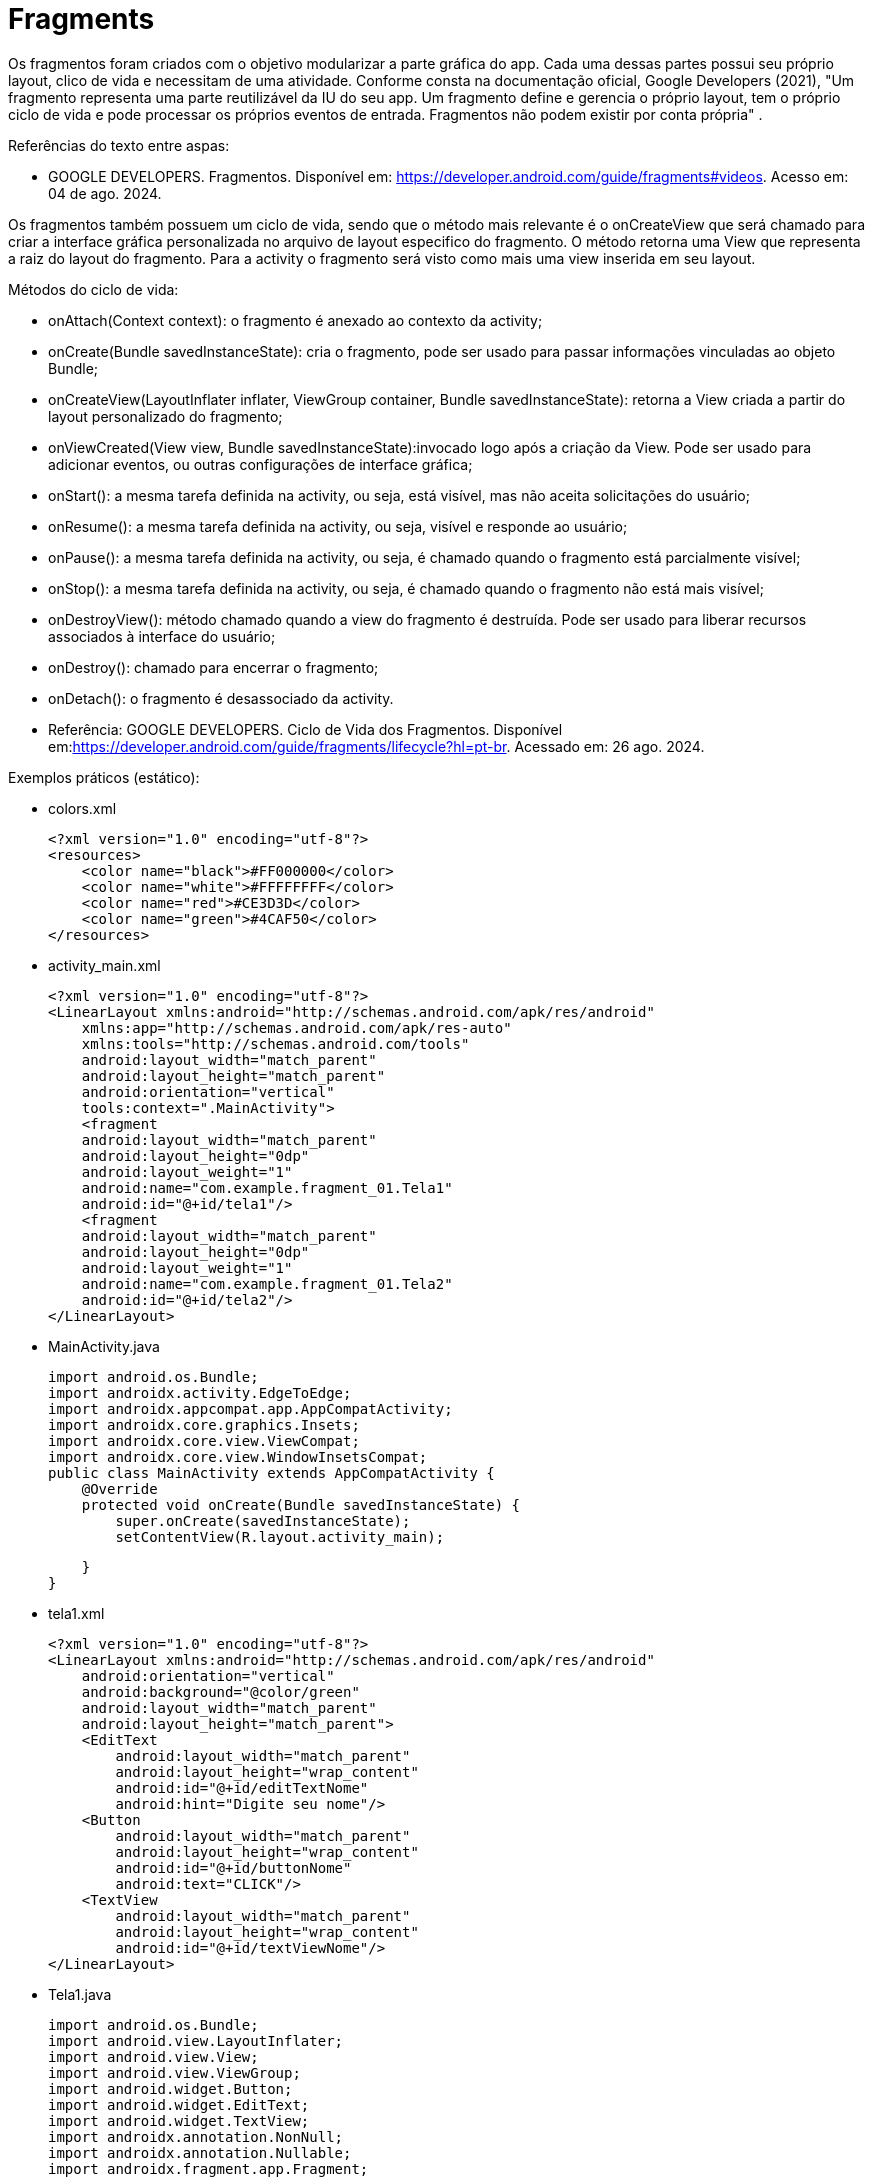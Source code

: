 
= Fragments

Os fragmentos foram criados com o objetivo modularizar a parte gráfica do app. Cada uma dessas partes possui seu próprio layout, clico de vida e necessitam de uma atividade. Conforme consta na documentação oficial, Google Developers (2021), "Um fragmento representa uma parte reutilizável da IU do seu app. Um fragmento define e gerencia o próprio layout, tem o próprio ciclo de vida e pode processar os próprios eventos de entrada. Fragmentos não podem existir por conta própria" .

Referências do texto entre aspas: 

- GOOGLE DEVELOPERS. Fragmentos. Disponível em: <https://developer.android.com/guide/fragments#videos>. Acesso em: 04 de ago. 2024. 

Os fragmentos também possuem um ciclo de vida, sendo que o método mais relevante é o onCreateView que será chamado para criar a interface gráfica personalizada no arquivo de layout especifico do fragmento. O método retorna uma View que representa a raiz do layout do fragmento. Para a activity o fragmento será visto como mais uma view inserida em seu layout.

Métodos do ciclo de vida:

- onAttach(Context context): o fragmento é anexado ao contexto da activity;

- onCreate(Bundle savedInstanceState): cria o fragmento, pode ser usado para passar informações vinculadas ao objeto Bundle; 

- onCreateView(LayoutInflater inflater, ViewGroup container, Bundle savedInstanceState): retorna a View criada a partir do layout personalizado do fragmento;

- onViewCreated(View view, Bundle savedInstanceState):invocado logo após a criação da View. Pode ser usado para adicionar eventos, ou outras configurações de interface gráfica;

- onStart(): a mesma tarefa definida na activity, ou seja, está visível, mas não aceita solicitações do usuário;

- onResume(): a mesma tarefa definida na activity, ou seja, visível e responde ao usuário;

- onPause(): a mesma tarefa definida na activity, ou seja, é chamado quando o fragmento está parcialmente visível;

- onStop(): a mesma tarefa definida na activity, ou seja, é chamado quando o fragmento não está mais visível;

- onDestroyView(): método chamado quando a view do fragmento é destruída. Pode ser usado para liberar recursos associados à interface do usuário;

- onDestroy(): chamado para encerrar o fragmento;

- onDetach(): o fragmento é desassociado da activity.

- Referência: GOOGLE DEVELOPERS. Ciclo de Vida dos Fragmentos. Disponível em:<https://developer.android.com/guide/fragments/lifecycle?hl=pt-br>. Acessado em: 26 ago. 2024.

Exemplos práticos (estático):

- colors.xml
[source,xml]
<?xml version="1.0" encoding="utf-8"?>
<resources>
    <color name="black">#FF000000</color>
    <color name="white">#FFFFFFFF</color>
    <color name="red">#CE3D3D</color>
    <color name="green">#4CAF50</color>
</resources>

- activity_main.xml
[source,xml]
<?xml version="1.0" encoding="utf-8"?>
<LinearLayout xmlns:android="http://schemas.android.com/apk/res/android"
    xmlns:app="http://schemas.android.com/apk/res-auto"
    xmlns:tools="http://schemas.android.com/tools"
    android:layout_width="match_parent"
    android:layout_height="match_parent"
    android:orientation="vertical"
    tools:context=".MainActivity">
    <fragment
    android:layout_width="match_parent"
    android:layout_height="0dp"
    android:layout_weight="1"
    android:name="com.example.fragment_01.Tela1"
    android:id="@+id/tela1"/>
    <fragment
    android:layout_width="match_parent"
    android:layout_height="0dp"
    android:layout_weight="1"
    android:name="com.example.fragment_01.Tela2"
    android:id="@+id/tela2"/>
</LinearLayout>

- MainActivity.java
[source,java]
import android.os.Bundle;
import androidx.activity.EdgeToEdge;
import androidx.appcompat.app.AppCompatActivity;
import androidx.core.graphics.Insets;
import androidx.core.view.ViewCompat;
import androidx.core.view.WindowInsetsCompat;
public class MainActivity extends AppCompatActivity {
    @Override
    protected void onCreate(Bundle savedInstanceState) {
        super.onCreate(savedInstanceState);
        setContentView(R.layout.activity_main);

    }
}

- tela1.xml
[source,xml]
<?xml version="1.0" encoding="utf-8"?>
<LinearLayout xmlns:android="http://schemas.android.com/apk/res/android"
    android:orientation="vertical"
    android:background="@color/green"
    android:layout_width="match_parent"
    android:layout_height="match_parent">
    <EditText
        android:layout_width="match_parent"
        android:layout_height="wrap_content"
        android:id="@+id/editTextNome"
        android:hint="Digite seu nome"/>
    <Button
        android:layout_width="match_parent"
        android:layout_height="wrap_content"
        android:id="@+id/buttonNome"
        android:text="CLICK"/>
    <TextView
        android:layout_width="match_parent"
        android:layout_height="wrap_content"
        android:id="@+id/textViewNome"/>
</LinearLayout>

- Tela1.java
[source,java]
import android.os.Bundle;
import android.view.LayoutInflater;
import android.view.View;
import android.view.ViewGroup;
import android.widget.Button;
import android.widget.EditText;
import android.widget.TextView;
import androidx.annotation.NonNull;
import androidx.annotation.Nullable;
import androidx.fragment.app.Fragment;
public class Tela1 extends Fragment {
    private EditText editText;
    private Button button;
    private TextView textView;
    @Override
    public View onCreateView(LayoutInflater inflater,
                             ViewGroup container,
                             Bundle savedInstanceState) {
        View view = inflater.inflate(R.layout.tela1,container,
                false);
        return view;
    }
    @Override
    public void onViewCreated(@NonNull View view, @Nullable Bundle savedInstanceState) {
        super.onViewCreated(view, savedInstanceState);
        editText = view.findViewById(R.id.editTextNome);
        button = view.findViewById(R.id.buttonNome);
        textView = view.findViewById(R.id.textViewNome);
        button.setOnClickListener(new View.OnClickListener() {
            @Override
            public void onClick(View view) {
                textView.setText(editText.getText().toString());
            }
        });
    }
}

- tela2.xml
[source,xml]
<?xml version="1.0" encoding="utf-8"?>
<LinearLayout xmlns:android="http://schemas.android.com/apk/res/android"
    android:orientation="vertical"
    android:layout_width="match_parent"
    android:background="@color/red"
    android:layout_height="match_parent">
    <EditText
        android:layout_width="match_parent"
        android:layout_height="wrap_content"
        android:id="@+id/editTextCurso"
        android:hint="Digite o curso"/>
    <Button
        android:layout_width="match_parent"
        android:layout_height="wrap_content"
        android:id="@+id/buttonCurso"
        android:text="CLICK"/>
    <TextView
        android:layout_width="match_parent"
        android:layout_height="wrap_content"
        android:id="@+id/textViewCurso"/>
</LinearLayout>

- Tela2.java
[source,java]
import android.os.Bundle;
import android.view.LayoutInflater;
import android.view.View;
import android.view.ViewGroup;
import android.widget.Button;
import android.widget.EditText;
import android.widget.TextView;
import androidx.annotation.NonNull;
import androidx.annotation.Nullable;
import androidx.fragment.app.Fragment;
public class Tela2 extends Fragment {
    private EditText editText;
    private Button button;
    private TextView textView;
    @Override
    public View onCreateView(LayoutInflater inflater,
                             ViewGroup container, Bundle savedInstanceState) {
        View view = inflater.inflate(R.layout.tela2, container, false);
        return view;
    }//method
    @Override
    public void onViewCreated(@NonNull View view, @Nullable Bundle savedInstanceState) {
        super.onViewCreated(view, savedInstanceState);
        editText = view.findViewById(R.id.editTextCurso);
        button = view.findViewById(R.id.buttonCurso);
        textView = view.findViewById(R.id.textViewCurso);
        button.setOnClickListener(new View.OnClickListener() {
            @Override
            public void onClick(View view) {
                textView.setText(editText.getText().toString());
            }
        });
    }
}
    
Exemplos práticos (dinâmico):

- colors.xml
[source,xml]
<?xml version="1.0" encoding="utf-8"?>
<resources>
    <color name="black">#FF000000</color>
    <color name="white">#FFFFFFFF</color>
    <color name="green">#4CAF50</color>
    <color name="orange">#FF9800</color>
    <color name="blue">#00BCD4</color>
    <color name="red">#E91E63</color>
</resources>

- activity_main.xml
[source,xml]
<?xml version="1.0" encoding="utf-8"?>
<LinearLayout xmlns:android="http://schemas.android.com/apk/res/android"
    xmlns:app="http://schemas.android.com/apk/res-auto"
    xmlns:tools="http://schemas.android.com/tools"
    android:layout_width="match_parent"
    android:layout_height="match_parent"
    android:orientation="vertical"
    android:background="@color/orange"
    tools:context=".MainActivity">
    <LinearLayout
        android:layout_width="match_parent"
        android:layout_height="wrap_content"
        android:orientation="horizontal">
        <Button
            android:layout_width="0dp"
            android:layout_weight="1"
            android:text="Tela1"
            android:onClick="trocar"
            android:id="@+id/buttonTela1"
            android:layout_height="wrap_content"/>
        <Button
            android:layout_width="0dp"
            android:layout_weight="1"
            android:text="Tela2"
            android:onClick="trocar"
            android:id="@+id/buttonTela2"
            android:layout_height="wrap_content"/>
    </LinearLayout>
    <FrameLayout
    android:layout_width="match_parent"
    android:layout_height="match_parent"
    android:background="@color/red"
    android:id="@+id/telaPrincipal" />
</LinearLayout>

- MainActivity.java
[source,java]
import android.os.Bundle;
import android.view.View;
import android.widget.Button;
import androidx.activity.EdgeToEdge;
import androidx.appcompat.app.AppCompatActivity;
import androidx.core.graphics.Insets;
import androidx.core.view.ViewCompat;
import androidx.core.view.WindowInsetsCompat;
import androidx.fragment.app.FragmentManager;
import androidx.fragment.app.FragmentTransaction;
public class MainActivity extends AppCompatActivity {
    private Button buttonTela1,buttonTela2;
    private FragmentManager fm;
    @Override
    protected void onCreate(Bundle savedInstanceState) {
        super.onCreate(savedInstanceState);
        setContentView(R.layout.activity_main);
        buttonTela1 = findViewById(R.id.buttonTela1);  
        buttonTela2 = findViewById(R.id.buttonTela2);
        fm = getSupportFragmentManager();  
        // Carrega a tela 1
        FragmentTransaction ft = fm.beginTransaction();
        ft.replace(R.id.telaPrincipal, new Tela1());
        ft.commit();
    }
    public void trocar(View view){
        if(view.getId() == R.id.buttonTela1){
            FragmentTransaction ft = fm.beginTransaction();  
            ft.replace(R.id.telaPrincipal, new Tela1());  
            ft.commit();  //confirmar
        }
        if(view.getId() == R.id.buttonTela2){
            FragmentTransaction ft = fm.beginTransaction();
            ft.replace(R.id.telaPrincipal, new Tela2());
            ft.commit();
        }
    }//
}

- tela1.xml
[source,xml]
<?xml version="1.0" encoding="utf-8"?>
<LinearLayout
    xmlns:android="http://schemas.android.com/apk/res/android"
    android:layout_width="match_parent"
    android:background="@color/green"
    android:orientation="vertical"
    android:layout_height="match_parent">
    <EditText
        android:layout_width="match_parent"
        android:layout_height="wrap_content"
        android:id="@+id/editTextNome"
        android:hint="Digite seu nome"/>
    <Button
        android:layout_width="match_parent"
        android:layout_height="wrap_content"
        android:id="@+id/buttonNome"
        android:text="CLICK"/>
    <TextView
        android:layout_width="match_parent"
        android:layout_height="wrap_content"
        android:id="@+id/textViewNome" />
</LinearLayout>

- Tela1.java
[source,java]
import android.os.Bundle;
import android.view.LayoutInflater;
import android.view.View;
import android.view.ViewGroup;
import android.widget.Button;
import android.widget.EditText;
import android.widget.TextView;
import androidx.annotation.NonNull;
import androidx.annotation.Nullable;
import androidx.fragment.app.Fragment;
public class Tela1 extends Fragment {
    private EditText editText;
    private Button button;
    private TextView textView;
    @Override
    public View onCreateView(LayoutInflater inflater, ViewGroup container, Bundle savedInstanceState) {
        View view = inflater.inflate(R.layout.tela1,container, false);
        return view;
    }//method
    @Override
    public void onViewCreated(@NonNull View view, @Nullable Bundle savedInstanceState) {
        super.onViewCreated(view, savedInstanceState);
        editText = view.findViewById(R.id.editTextNome);
        button = view.findViewById(R.id.buttonNome);
        textView = view.findViewById(R.id.textViewNome);
        button.setOnClickListener(new View.OnClickListener() {
            @Override
            public void onClick(View view) {
                textView.setText(editText.getText().toString());
            }
        });
    }
}

- tela2.xml
[source,xml]
<?xml version="1.0" encoding="utf-8"?>
<LinearLayout
    xmlns:android="http://schemas.android.com/apk/res/android"
    android:layout_width="match_parent"
    android:background="@color/blue"
    android:orientation="vertical"
    android:layout_height="match_parent">
    <EditText
        android:layout_width="match_parent"
        android:layout_height="wrap_content"
        android:id="@+id/editTextCurso"
        android:hint="Digite o curso"/>
    <Button
        android:layout_width="match_parent"
        android:layout_height="wrap_content"
        android:id="@+id/buttonCurso"
        android:text="CLICK"/>
    <TextView
        android:layout_width="match_parent"
        android:layout_height="wrap_content"
        android:id="@+id/textViewCurso" />
</LinearLayout>

- Tela2.java
[source,java]
import android.os.Bundle;
import android.view.LayoutInflater;
import android.view.View;
import android.view.ViewGroup;
import android.widget.Button;
import android.widget.EditText;
import android.widget.TextView;
import androidx.annotation.NonNull;
import androidx.annotation.Nullable;
import androidx.fragment.app.Fragment;
public class Tela2 extends Fragment {
    private EditText editText;
    private Button button;
    private TextView textView;
    @Override
    public View onCreateView(LayoutInflater inflater,
                             ViewGroup container, Bundle savedInstanceState) {
        View view = inflater.inflate(R.layout.tela2,container,false);
        return view;
    }//method
    @Override
    public void onViewCreated(@NonNull View view, @Nullable Bundle savedInstanceState) {
        super.onViewCreated(view, savedInstanceState);
        editText = view.findViewById(R.id.editTextCurso);
        button = view.findViewById(R.id.buttonCurso);
        textView = view.findViewById(R.id.textViewCurso);
        button.setOnClickListener(new View.OnClickListener() {
            @Override
            public void onClick(View view) {
                textView.setText(editText.getText().toString());
            }
        });
    }
}

Veja que na documentação oficial(https://developer.android.com/guide/fragments/create?hl=pt-br), que a tag para adicionar o fragmento foi atualizada para <androidx.fragment.app.FragmentContainerView>. A mesma tag pode ser usada tanto para adicionar o fragmento via XML como programaticamente. A diferença é que para adicionar via XML, deve ser usado o atributo name, passando o nome da classe java que estende a classe Fragment. Caso deseje adicionar de forma dinâmica use o atributo id. 

Por exemplo: no arquivo activity_main.xml a nova tag  adicionada ficaria assim:

[source,xml]
<androidx.fragment.app.FragmentContainerView
   android:layout_width="wrap_content"
   android:layout_height="wrap_content"
   android:id="@+id/tela" />

Na classe MainActivity, coloque o gerenciamento de fragmento no método onCreate.

[source,java]
protected void onCreate(Bundle savedInstanceState) {
   super.onCreate(savedInstanceState);
   setContentView(R.layout.activity_main);
   getSupportFragmentManager().beginTransaction()
           .setReorderingAllowed(true) 
           .add(R.id.tela, FragmentActivity.class,null)
           .commit();
}

Exemplos práticos (FragContentView):

- colors.xml
[source,xml]
<?xml version="1.0" encoding="utf-8"?>
<resources>
    <color name="black">#FF000000</color>
    <color name="white">#FFFFFFFF</color>
    <color name="green">#4CAF50</color>
    <color name="orange">#FF9800</color>
    <color name="blue">#00BCD4</color>
    <color name="red">#E91E63</color>
</resources>

- activity_main.xml
[source,xml]
<?xml version="1.0" encoding="utf-8"?>
<LinearLayout xmlns:android="http://schemas.android.com/apk/res/android"
    xmlns:tools="http://schemas.android.com/tools"
    android:layout_width="match_parent"
    android:layout_height="match_parent"
    android:orientation="vertical"
    android:background="@color/orange"
    tools:context=".MainActivity">
    <androidx.fragment.app.FragmentContainerView
        android:id="@+id/telaPrincipal"
        android:layout_width="match_parent"
        android:layout_height="match_parent"
        android:background="@color/green"
        tools:layout="@layout/tela1" />
</LinearLayout>

- tela1.xml
[source,xml]
<?xml version="1.0" encoding="utf-8"?>
<LinearLayout xmlns:android="http://schemas.android.com/apk/res/android"
    android:layout_width="match_parent"
    android:layout_height="match_parent"
    android:orientation="vertical"
    android:gravity="center"
    android:padding="24dp"
    android:background="@android:color/holo_blue_light">
    <TextView
        android:id="@+id/textViewMensagem"
        android:layout_width="wrap_content"
        android:layout_height="wrap_content"
        android:text="Olá, você está na Tela 1!"
        android:textSize="20sp"
        android:textColor="@android:color/white" />
    <Button
        android:id="@+id/buttonMensagem"
        android:layout_width="wrap_content"
        android:layout_height="wrap_content"
        android:text="Clique aqui"
        android:layout_marginTop="16dp" />
</LinearLayout>

- Tela1.java
[source,java]
import android.os.Bundle;
import android.view.LayoutInflater;
import android.view.View;
import android.view.ViewGroup;
import android.widget.Button;
import android.widget.TextView;
import androidx.annotation.NonNull;
import androidx.annotation.Nullable;
import androidx.fragment.app.Fragment;
public class Tela1 extends Fragment {
    private TextView textView;
    private Button button;
    @Override
    public View onCreateView(LayoutInflater inflater, ViewGroup container, Bundle savedInstanceState) {
        return inflater.inflate(R.layout.tela1, container, false);
    }
    @Override
    public void onViewCreated(@NonNull View view, @Nullable Bundle savedInstanceState) {
        super.onViewCreated(view, savedInstanceState);
        textView = view.findViewById(R.id.textViewMensagem);
        button = view.findViewById(R.id.buttonMensagem);
        button.setOnClickListener(new View.OnClickListener() {
            @Override
            public void onClick(View v) {
                textView.setText("Você clicou no botão da Tela 1!");
            }
        });
    }
}

- MainActivity.java
[source,java]
import android.os.Bundle;
import androidx.activity.EdgeToEdge;
import androidx.appcompat.app.AppCompatActivity;
import androidx.core.graphics.Insets;
import androidx.core.view.ViewCompat;
import androidx.core.view.WindowInsetsCompat;
import androidx.fragment.app.FragmentManager;
import androidx.fragment.app.FragmentTransaction;
public class MainActivity extends AppCompatActivity {
    @Override
    protected void onCreate(Bundle savedInstanceState) {
        super.onCreate(savedInstanceState);
        setContentView(R.layout.activity_main);
        FragmentManager fm = getSupportFragmentManager();
        FragmentTransaction ft = fm.beginTransaction();
        ft.replace(R.id.telaPrincipal, new Tela1());
        ft.commit();
    }
}

Exemplo mostrando a interação do clico de vida da Activity e dos Fragments:

- activity_main.xml
[source,xml]
<?xml version="1.0" encoding="utf-8"?>
<androidx.constraintlayout.widget.ConstraintLayout xmlns:android="http://schemas.android.com/apk/res/android"
    xmlns:app="http://schemas.android.com/apk/res-auto"
    xmlns:tools="http://schemas.android.com/tools"
    android:id="@+id/main"
    android:layout_width="match_parent"
    android:layout_height="match_parent"
    tools:context=".MainActivity">
    <LinearLayout xmlns:android="http://schemas.android.com/apk/res/android"
        android:layout_width="match_parent"
        android:layout_height="match_parent"
        android:orientation="vertical">
        <FrameLayout
            android:id="@+id/fragment_container"
            android:layout_width="match_parent"
            android:layout_height="0dp"
            android:layout_weight="1" />
        <Button
            android:id="@+id/button"
            android:layout_width="match_parent"
            android:layout_height="wrap_content"
            android:text="Trocar Fragmento" />
    </LinearLayout>
</androidx.constraintlayout.widget.ConstraintLayout>

- fragment_imagem.xml
[source,xml]
<?xml version="1.0" encoding="utf-8"?>
<FrameLayout xmlns:android="http://schemas.android.com/apk/res/android"
    xmlns:tools="http://schemas.android.com/tools"
    android:layout_width="match_parent"
    android:layout_height="match_parent"
    tools:context=".ImagemFragment">
    <ImageView
        android:id="@+id/imagem"
        android:layout_width="match_parent"
        android:layout_height="wrap_content"
        android:src="@drawable/ic_launcher_foreground"
        tools:srcCompat="@tools:sample/avatars" />
</FrameLayout>

- fragment_lista.xml
[source,xml]
<?xml version="1.0" encoding="utf-8"?>
<FrameLayout xmlns:android="http://schemas.android.com/apk/res/android"
    xmlns:tools="http://schemas.android.com/tools"
    android:layout_width="match_parent"
    android:layout_height="match_parent"
    tools:context=".ListaFragment">
    <ListView
        android:id="@+id/list_view"
        android:layout_width="match_parent"
        android:layout_height="match_parent"/>
</FrameLayout>

- MainActivity.java
[source,java]
import android.os.Bundle;
import android.util.Log;
import android.view.View;
import android.widget.Button;
import androidx.activity.EdgeToEdge;
import androidx.appcompat.app.AppCompatActivity;
import androidx.core.graphics.Insets;
import androidx.core.view.ViewCompat;
import androidx.core.view.WindowInsetsCompat;
import androidx.fragment.app.Fragment;
import androidx.fragment.app.FragmentManager;
import androidx.fragment.app.FragmentTransaction;
public class MainActivity extends AppCompatActivity {
    private boolean controleFragment = true;
    @Override
    protected void onCreate(Bundle savedInstanceState) {
        super.onCreate(savedInstanceState);
        //permite que você exiba visualizações atrás da barra de status
        EdgeToEdge.enable(this);
        setContentView(R.layout.activity_main);
        //insets barra de status no topo da tela
        // ou a barra de navegação na parte inferior.
        //garantir que o conteúdo da tela
        // não fique oculto ou sobreposto por esses elementos do sistema.
        ViewCompat.setOnApplyWindowInsetsListener(findViewById(R.id.main), (v, insets) -> {
            Insets systemBars = insets.getInsets(WindowInsetsCompat.Type.systemBars());
            v.setPadding(systemBars.left, systemBars.top, systemBars.right, systemBars.bottom);
            return insets;
        });
        Log.i("Activity","Criada");
        if (savedInstanceState == null) {
            mostrar(new ImagemFragment());
        }
        Button button = findViewById(R.id.button);
        button.setOnClickListener(new View.OnClickListener() {
            @Override
            public void onClick(View v) {
                // Alterna entre os fragmentos
                if (controleFragment) {
                    mostrar(new ListaFragment());
                } else {
                    mostrar(new ImagemFragment());
                }
                controleFragment = !controleFragment;
            }
        });
    }//
    private void mostrar(Fragment fragment) {
        FragmentManager fragmentManager = getSupportFragmentManager();
        FragmentTransaction fragmentTransaction = fragmentManager.beginTransaction();
        fragmentTransaction.replace(R.id.fragment_container, fragment);
        fragmentTransaction.commit();
    }
    @Override
    protected void onPause() {
        super.onPause();
        Log.i("Activity","Pausada");
    }
    @Override
    protected void onResume() {
        super.onResume();
        Log.i("Activity","Pronta");
    }
    @Override
    protected void onStart() {
        super.onStart();
        Log.i("Activity","Inicializada");
    }
    @Override
    protected void onStop() {
        super.onStop();
        Log.i("Activity","Parada");
    }
    @Override
    protected void onDestroy() {
        super.onDestroy();
        Log.i("Activity","Destruída");
    }
}//

- ImagemFragment.java
[source,java]
import android.content.Context;
import android.os.Bundle;
import androidx.fragment.app.Fragment;
import androidx.annotation.NonNull;
import androidx.annotation.Nullable;
import android.util.Log;
import android.view.LayoutInflater;
import android.view.View;
import android.view.ViewGroup;
public class ImagemFragment extends Fragment {
    @Nullable
    @Override
    public View onCreateView(@NonNull LayoutInflater inflater, @Nullable ViewGroup container, @Nullable Bundle savedInstanceState) {
        Log.e("Fragment","criando a view");
        return inflater.inflate(R.layout.fragment_imagem,
                container, false);
    }//
    @Override
    public void onAttach(@NonNull Context context) {
        super.onAttach(context);
        Log.e("Fragment","anexado");
    }
    @Override
    public void onCreate(@Nullable Bundle savedInstanceState) {
        super.onCreate(savedInstanceState);
        Log.e("Fragment","criado");
    }
    @Override
    public void onViewCreated(@NonNull View view, @Nullable Bundle savedInstanceState) {
        super.onViewCreated(view, savedInstanceState);
        Log.e("Fragment","view já criada");
    }
    @Override
    public void onStart() {
        super.onStart();
        Log.e("Fragment","inicializado");
    }
    @Override
    public void onResume() {
        super.onResume();
        Log.e("Fragment","pronto");
    }
    @Override
    public void onStop() {
        super.onStop();
        Log.e("Fragment","parado");
    }
    @Override
    public void onDestroy() {
        super.onDestroy();
        Log.e("Fragment","destroi o fragmento");
    }
    @Override
    public void onDetach() {
        super.onDetach();
        Log.e("Fragment","desassocia o fragmento à actividade");
    }
    @Override
    public void onDestroyView() {
        super.onDestroyView();
        Log.e("Fragment","destroi a view do fragmento");
    }
    @Override
    public void onPause() {
        super.onPause();
        Log.e("Fragment","pausado");
    }
}//class

- ListaFragment.java
[source,java]
import android.os.Bundle;
import android.view.LayoutInflater;
import android.view.View;
import android.view.ViewGroup;
import android.widget.ArrayAdapter;
import android.widget.ListView;
import androidx.annotation.NonNull;
import androidx.annotation.Nullable;
import androidx.fragment.app.Fragment;
public class ListaFragment extends Fragment {
    @Nullable
    @Override
    public View onCreateView(@NonNull LayoutInflater inflater,
                             @Nullable ViewGroup container,
                             @Nullable Bundle savedInstanceState) {
        return inflater.inflate(R.layout.fragment_lista, container,
                false);
    }
    @Override
    public void onViewCreated(@NonNull View view, @Nullable Bundle savedInstanceState) {
        super.onViewCreated(view, savedInstanceState);
        ListView listView = view.findViewById(R.id.list_view);
        String[] items = {"Java", "Python", "Kotlin"};
        ArrayAdapter<String> adapter = new ArrayAdapter<>(getContext(),
                android.R.layout.simple_list_item_1, items);
        listView.setAdapter(adapter);
    }
}

Exemplos práticos (Passando valor da activity para o fragmento):

- activity_main.xml
[source,xml]
<?xml version="1.0" encoding="utf-8"?>
<LinearLayout xmlns:android="http://schemas.android.com/apk/res/android"
    xmlns:app="http://schemas.android.com/apk/res-auto"
    xmlns:tools="http://schemas.android.com/tools"
    android:layout_width="match_parent"
    android:layout_height="match_parent"
    android:orientation="vertical"
    tools:context=".MainActivity">
    <androidx.fragment.app.FragmentContainerView
    xmlns:android="http://schemas.android.com/apk/res/android"
    android:id="@+id/fragment_container_view"
    android:layout_width="match_parent"
    android:layout_height="match_parent" />
</LinearLayout>

- MainActivity.java
[source,java]
import androidx.appcompat.app.AppCompatActivity;
import android.os.Bundle;
public class MainActivity extends AppCompatActivity {
    @Override
    protected void onCreate(Bundle savedInstanceState) {
        super.onCreate(savedInstanceState);
        setContentView(R.layout.activity_main);
        if (savedInstanceState == null) {
            Bundle bundle = new Bundle();
            bundle.putInt("number", 10);
            getSupportFragmentManager().beginTransaction()
                    .setReorderingAllowed(true)
                    .add(R.id.fragment_container_view,
                            ExampleFragment.class, bundle)
                    .commit();
        }
    }
}

- example_fragment.xml
[source,xml]
<?xml version="1.0" encoding="utf-8"?>
<LinearLayout xmlns:android="http://schemas.android.com/apk/res/android"
    android:orientation="vertical"
    android:layout_width="match_parent"
    android:layout_height="match_parent"
    android:gravity="center"
    android:padding="16dp">
    <TextView
        android:id="@+id/textViewHello"
        android:layout_width="wrap_content"
        android:layout_height="wrap_content"
        android:text="Texto padrão"
        android:textSize="20sp"/>
</LinearLayout>

- ExampleFragment.java
[source,java]
import android.os.Bundle;
import android.view.LayoutInflater;
import android.view.View;
import android.view.ViewGroup;
import android.widget.TextView;
import androidx.annotation.NonNull;
import androidx.annotation.Nullable;
import androidx.fragment.app.Fragment;
public class ExampleFragment extends Fragment {
    @Override
    public View onCreateView(LayoutInflater inflater, ViewGroup container, Bundle savedInstanceState) {
        return inflater.inflate(R.layout.example_fragment, container, false);
    }
    @Override
    public void onViewCreated(@NonNull View view, @Nullable Bundle savedInstanceState) {
        super.onViewCreated(view, savedInstanceState);
        Bundle bundle = getArguments();
        if (bundle != null) {
            Integer msg = bundle.getInt("number");
            TextView textViewHello = view.findViewById(R.id.textViewHello);
            textViewHello.setText(msg.toString());
        }
    }
}

Exemplos práticos (Comunicação entre Fragment e Activity):

- fragment_mensagem.xml
[source,xml]
<?xml version="1.0" encoding="utf-8"?>
<LinearLayout
    xmlns:android="http://schemas.android.com/apk/res/android"
    android:layout_width="match_parent"
    android:layout_height="wrap_content"
    android:orientation="vertical"
    android:padding="16dp">
    <EditText
        android:id="@+id/editTextMensagem"
        android:layout_width="match_parent"
        android:layout_height="wrap_content"
        android:hint="Digite algo" />
    <Button
        android:id="@+id/buttonEnviar"
        android:layout_width="match_parent"
        android:layout_height="wrap_content"
        android:text="Enviar" />
</LinearLayout>

- FragmentMensagem.java
[source,java]
import android.content.Context;
import android.os.Bundle;
import androidx.annotation.NonNull;
import androidx.annotation.Nullable;
import androidx.fragment.app.Fragment;
import android.view.LayoutInflater;
import android.view.View;
import android.view.ViewGroup;
import android.widget.Button;
import android.widget.EditText;
public class FragmentMensagem extends Fragment {
    private EditText editText;
    private Button button;
    private EnviarMensagemListener listener;
    // Interface de comunicação com a Activity
    public interface EnviarMensagemListener {
        void onMensagemEnviada(String texto);
    }
    @Override
    public void onAttach(@NonNull Context context) {
        super.onAttach(context);
        if (context instanceof EnviarMensagemListener) {
            listener = (EnviarMensagemListener) context;
        }
    }
    @Nullable
    @Override
    public View onCreateView(@NonNull LayoutInflater inflater,
                             @Nullable ViewGroup container,
                             @Nullable Bundle savedInstanceState) {
        View view = inflater.inflate(R.layout.fragment_mensagem, container, false);
        editText = view.findViewById(R.id.editTextMensagem);
        button = view.findViewById(R.id.buttonEnviar);
        button.setOnClickListener(v -> {
            String texto = editText.getText().toString();
            if (listener != null) {
                listener.onMensagemEnviada(texto);
            }
        });
        return view;
    }
}

- activity_main.xml
[source,xml]
<?xml version="1.0" encoding="utf-8"?>
<FrameLayout
    xmlns:android="http://schemas.android.com/apk/res/android"
    android:id="@+id/containerFragment"
    android:layout_width="match_parent"
    android:layout_height="match_parent" />

- MainActivity.java
[source,java]
import android.os.Bundle;
import android.widget.Toast;
import androidx.appcompat.app.AppCompatActivity;
public class MainActivity extends AppCompatActivity
        implements FragmentMensagem.EnviarMensagemListener {
    @Override
    protected void onCreate(Bundle savedInstanceState) {
        super.onCreate(savedInstanceState);
        setContentView(R.layout.activity_main);
        if (savedInstanceState == null) {
            getSupportFragmentManager().beginTransaction()
                    .replace(R.id.containerFragment,
                            new FragmentMensagem())
                    .commit();
        }
    }
    @Override
    public void onMensagemEnviada(String texto) {
        Toast.makeText(this, "Recebido do Fragmento: "
                + texto, Toast.LENGTH_SHORT).show();
    }
}

Exemplos práticos (maneiras de trocar os fragmentos):

- colors.xml
[source,xml]
<?xml version="1.0" encoding="utf-8"?>
<resources>
    <color name="black">#FF000000</color>
    <color name="white">#FFFFFFFF</color>
    <color name="green">#8BC34A</color>
    <color name="blue">#00BCD4</color>
</resources>

- fragment_one.xml
[source,xml]
<FrameLayout xmlns:android="http://schemas.android.com/apk/res/android"
    android:layout_width="match_parent"
    android:layout_height="match_parent"
    android:background="@color/green">
    <TextView
        android:layout_width="match_parent"
        android:layout_height="match_parent"
        android:text="Fragmento 1"
        android:gravity="center"
        android:textAppearance="@style/TextAppearance.AppCompat.Medium" />
</FrameLayout>

- fragment_two.xml
[source,xml]
<FrameLayout xmlns:android="http://schemas.android.com/apk/res/android"
    android:layout_width="match_parent"
    android:layout_height="match_parent"
    android:background="@color/blue">
    <TextView
        android:layout_width="match_parent"
        android:layout_height="match_parent"
        android:text="Fragmento 2"
        android:gravity="center"
        android:textAppearance="@style/TextAppearance.AppCompat.Medium" />
</FrameLayout>

- FragmentOne.java
[source,java]
import android.os.Bundle;
import android.view.LayoutInflater;
import android.view.View;
import android.view.ViewGroup;
import androidx.annotation.NonNull;
import androidx.annotation.Nullable;
import androidx.fragment.app.Fragment;
public class FragmentOne extends Fragment {
    @Nullable
    @Override
    public View onCreateView(@NonNull LayoutInflater inflater,
                             @Nullable ViewGroup container,
                             @Nullable Bundle savedInstanceState) {
        return inflater.inflate(R.layout.fragment_one, container, false);
    }
}

- FragmentTwo.java
[source,java]
import android.os.Bundle;
import android.view.LayoutInflater;
import android.view.View;
import android.view.ViewGroup;
import androidx.annotation.NonNull;
import androidx.annotation.Nullable;
import androidx.fragment.app.Fragment;
public class FragmentTwo extends Fragment {
    @Nullable
    @Override
    public View onCreateView(@NonNull LayoutInflater inflater,
                             @Nullable ViewGroup container,
                             @Nullable Bundle savedInstanceState) {
        return inflater.inflate(R.layout.fragment_two, container, false);
    }
}

- ActivityMain.java
[source,java]
import android.os.Bundle;
import android.view.View;
import androidx.appcompat.app.AppCompatActivity;
import androidx.fragment.app.Fragment;
import androidx.fragment.app.FragmentManager;
import androidx.fragment.app.FragmentTransaction;
public class MainActivity extends AppCompatActivity {
    FragmentManager fragmentManager;
    FragmentTransaction transaction;
    boolean adicionado = false;
    Fragment fragmentOne, fragmentTwo;
    @Override
    protected void onCreate(Bundle savedInstanceState) {
        super.onCreate(savedInstanceState);
        setContentView(R.layout.activity_main);
        fragmentManager = getSupportFragmentManager();
        fragmentOne = new FragmentOne();
        fragmentTwo = new FragmentTwo();
        getSupportFragmentManager().beginTransaction()
                .add(R.id.container, fragmentOne)
                .commit();
        findViewById(R.id.buttonTrocar).setOnClickListener(new View.OnClickListener() {
            @Override
            public void onClick(View v) {
                transaction = fragmentManager.beginTransaction();
                transaction.replace(R.id.container, fragmentTwo);
                transaction.commit();
            }
        });
        findViewById(R.id.buttonRetornar).
                setOnClickListener(new View.OnClickListener() {
                    @Override
                    public void onClick(View v) {
                        transaction = fragmentManager.beginTransaction();
                        transaction.replace(R.id.container, fragmentTwo);
                        transaction.addToBackStack(null); // permite voltar para a tela anterior
                        transaction.commit();
                    }
                });
        findViewById(R.id.buttonOcultar).setOnClickListener(new View.OnClickListener() {
            @Override
            public void onClick(View view) {
                transaction = fragmentManager.beginTransaction();
                if (!adicionado) {
                    // Adiciona o fragmento2 e esconde o fragmento1
                   //ambos ficam na memória
                    transaction.hide(fragmentOne);
                    transaction.add(R.id.container, fragmentTwo);
                    adicionado = true;
                } else {
                    // Alterna entre os dois
                    if (fragmentTwo.isHidden()) {
                        transaction.hide(fragmentOne);
                        transaction.show(fragmentTwo);
                    } else {
                        transaction.hide(fragmentTwo);
                        transaction.show(fragmentOne);
                    }
                }
                transaction.commit();
            }
        });                                                    
    }
}

Exemplos práticos (lista com 4 itens e cada item é mostrado usando fragmentos):

- strings.xml
[source,xml]
<resources>
    <string name="app_name">FragLista</string>
    <!-- Nomes das Estrelas -->
    <string name="estrela_1_nome">Estrela 1</string>
    <string name="estrela_2_nome">Estrela 2</string>
    <string name="estrela_3_nome">Estrela 3</string>
    <!-- Descrições das Estrelas -->
    <string name="estrela_1_descricao">Descrição detalhada da Estrela 1.</string>
    <string name="estrela_2_descricao">Descrição detalhada da Estrela 2.</string>
    <string name="estrela_3_descricao">Descrição detalhada da Estrela 3.</string>
</resources>

- activity_main.xml
[source,xml]
<?xml version="1.0" encoding="utf-8"?>
<LinearLayout xmlns:android="http://schemas.android.com/apk/res/android"
    xmlns:app="http://schemas.android.com/apk/res-auto"
    xmlns:tools="http://schemas.android.com/tools"
    android:layout_width="match_parent"
    android:layout_height="match_parent"
    android:orientation="vertical"
    tools:context=".MainActivity">
    <androidx.recyclerview.widget.RecyclerView
        android:id="@+id/recyclerView"
        android:layout_width="match_parent"
        android:layout_height="wrap_content"/>
</LinearLayout>

- MainActivity.java
[source,java]
import android.content.Intent;
import android.os.Bundle;
import android.view.View;
import androidx.appcompat.app.AppCompatActivity;
import androidx.recyclerview.widget.LinearLayoutManager;
import androidx.recyclerview.widget.RecyclerView;
import java.util.List;
public class MainActivity extends AppCompatActivity implements EstrelaAdapter.OnItemClickListener {
    private RecyclerView recyclerView;
    private EstrelaAdapter estrelaAdapter;
    private List<Estrela> estrelas;
    @Override
    protected void onCreate(Bundle savedInstanceState) {
        super.onCreate(savedInstanceState);
        setContentView(R.layout.activity_main);
        recyclerView = findViewById(R.id.recyclerView);
        recyclerView.setLayoutManager(new LinearLayoutManager(this));
        EstrelaRepositorio estrelaRepositorio = new EstrelaRepositorio(this);
        estrelas = estrelaRepositorio.getStars();
        estrelaAdapter = new EstrelaAdapter(estrelas, this);
        recyclerView.setAdapter(estrelaAdapter);
    }
    @Override
    public void onItemClick(Estrela estrela) {
        // Ao clicar em um item da lista, abrir a DetalheActivity
        Intent intent = new Intent(MainActivity.this, DetalheActivity.class);
        intent.putExtra("estrela_nome", estrela.getNome());
        intent.putExtra("estrela_descricao", estrela.getDescricao());
        startActivity(intent);
    }
}

- Estrela.java
[source,java]
public class Estrela {
    private String nome;
    private String descricao;
    public Estrela(String nome, String descricao) {
        this.nome = nome;
        this.descricao = descricao;
    }
    public String getNome() {
        return nome;
    }
    public void setNome(String nome) {
        this.nome = nome;
    }
    public String getDescricao() {
        return descricao;
    }
    public void setDescricao(String descricao) {
        this.descricao = descricao;
    }
    @Override
    public String toString() {
        return "Estrela{" +
                "nome='" + nome + '\'' +
                '}';
    }
}

- EstrelaRepositorio.java
[source,java]
import android.content.Context;
import android.content.res.Resources;
import java.util.ArrayList;
import java.util.List;
public class EstrelaRepositorio {
    private Context context;
    public EstrelaRepositorio(Context context) {
        this.context = context;
    }
    public List<Estrela> getStars() {
        List<Estrela> estrelas = new ArrayList<>();
        Resources res = context.getResources();
        estrelas.add(new Estrela(res.getString(R.string.estrela_1_nome), res.getString(R.string.estrela_1_descricao)));
        estrelas.add(new Estrela(res.getString(R.string.estrela_2_nome), res.getString(R.string.estrela_2_descricao)));
        estrelas.add(new Estrela(res.getString(R.string.estrela_3_nome), res.getString(R.string.estrela_3_descricao)));
        return estrelas;
    }
}

- EstrelaAdapter.java
[source,java]
import android.view.LayoutInflater;
import android.view.View;
import android.view.ViewGroup;
import android.widget.TextView;
import androidx.recyclerview.widget.RecyclerView;
import java.util.List;
public class EstrelaAdapter extends
        RecyclerView.Adapter<EstrelaAdapter.StarViewHolder> {
    private List<Estrela> estrelas;
    private OnItemClickListener listener;
    public interface OnItemClickListener {
        void onItemClick(Estrela estrela);
    }
    public EstrelaAdapter(List<Estrela> estrelas, OnItemClickListener listener) {
        this.estrelas = estrelas;
        this.listener = listener;
    }
    @Override
    public StarViewHolder onCreateViewHolder(ViewGroup parent, int viewType) {
        View view = LayoutInflater.from(parent.getContext()).inflate(android.R.layout.simple_list_item_1, parent, false);
        return new StarViewHolder(view);
    }
    @Override
    public void onBindViewHolder(StarViewHolder holder, int position) {
        Estrela estrela = estrelas.get(position);
        holder.textView.setText(estrela.getNome());
    }
    @Override
    public int getItemCount() {
        return estrelas.size();
    }
    class StarViewHolder extends RecyclerView.ViewHolder {
        TextView textView;
        public StarViewHolder(View itemView) {
            super(itemView);
            textView = itemView.findViewById(android.R.id.text1);
            itemView.setOnClickListener(new View.OnClickListener() {
                @Override
                public void onClick(View v) {
                    listener.onItemClick(estrelas.get(getAdapterPosition()));
                }
            });
        }
    }
}

- activity_detalhe.xml
[source,xml]
<?xml version="1.0" encoding="utf-8"?>
<FrameLayout xmlns:android="http://schemas.android.com/apk/res/android"
    android:id="@+id/fragment_container"
    android:layout_width="match_parent"
    android:layout_height="match_parent"/>

- DetalheActivity.java
[source,java]
import android.os.Bundle;
import androidx.appcompat.app.AppCompatActivity;
public class DetalheActivity extends AppCompatActivity {
    @Override
    protected void onCreate(Bundle savedInstanceState) {
        super.onCreate(savedInstanceState);
        setContentView(R.layout.activity_detalhe);
        String estrelaNome = getIntent().getStringExtra("estrela_nome");
        String estrelaDescricao = getIntent().getStringExtra("estrela_descricao");
        EstrelaFragment fragmento = EstrelaFragment.newInstance(estrelaNome, estrelaDescricao);
        getSupportFragmentManager().beginTransaction()
                .replace(R.id.fragment_container, fragmento)
                .commit();
    }
}

- fragment_estrela.xml
[source,xml]
<?xml version="1.0" encoding="utf-8"?>
<LinearLayout xmlns:android="http://schemas.android.com/apk/res/android"
    android:layout_width="match_parent"
    android:layout_height="match_parent"
    android:orientation="vertical"
    android:padding="16dp">
    <TextView
        android:id="@+id/textviewNomeEstrela"
        android:layout_width="wrap_content"
        android:layout_height="wrap_content"
        android:textAppearance="@style/TextAppearance.AppCompat.Medium"
        android:textStyle="bold" />
    <TextView
        android:id="@+id/textViewDescricao"
        android:layout_width="wrap_content"
        android:layout_height="wrap_content"
        android:textAppearance="@style/TextAppearance.AppCompat.Medium"
        android:layout_marginTop="8dp"/>
</LinearLayout>

- EstrelaFragment.java
[source,java]
import android.os.Bundle;
import android.view.LayoutInflater;
import android.view.View;
import android.view.ViewGroup;
import android.widget.TextView;
import androidx.annotation.NonNull;
import androidx.annotation.Nullable;
import androidx.fragment.app.Fragment;
public class EstrelaFragment extends Fragment {
    private static final String ARG_NOME = "nome";
    private static final String ARG_DESCRICAO = "descricao";
    private String estrelaNome;
    private String estrelaDescricao;
    public static EstrelaFragment newInstance(String nome, String descricao) {
        EstrelaFragment fragment = new EstrelaFragment();
        Bundle args = new Bundle();
        args.putString(ARG_NOME, nome);
        args.putString(ARG_DESCRICAO, descricao);
        fragment.setArguments(args);
        return fragment;
    }
    @Override
    public void onCreate(Bundle savedInstanceState) {
        super.onCreate(savedInstanceState);
        if (getArguments() != null) {
            estrelaNome = getArguments().getString(ARG_NOME);
            estrelaDescricao = getArguments().getString(ARG_DESCRICAO);
        }
    }
    @Override
    public View onCreateView(LayoutInflater inflater, ViewGroup container, Bundle savedInstanceState) {
        View view = inflater.inflate(R.layout.fragment_estrela, container, false);
        return view;
    }
    @Override
    public void onViewCreated(@NonNull View view, @Nullable Bundle savedInstanceState) {
        super.onViewCreated(view, savedInstanceState);
        TextView textViewNome = view.findViewById(R.id.textviewNomeEstrela);
        TextView textViewDescricao = view.findViewById(R.id.textViewDescricao);
        textViewNome.setText(estrelaNome);
        textViewDescricao.setText(estrelaDescricao);
    }
}




